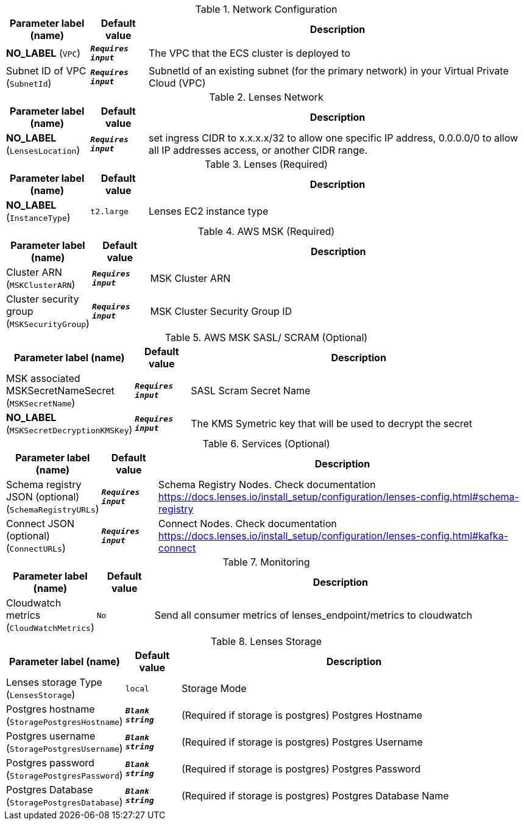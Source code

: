 
.Network Configuration
[width="100%",cols="16%,11%,73%",options="header",]
|===
|Parameter label (name) |Default value|Description|**NO_LABEL**
(`VPC`)|`**__Requires input__**`|The VPC that the ECS cluster is deployed to|Subnet ID of VPC
(`SubnetId`)|`**__Requires input__**`|SubnetId of an existing subnet (for the primary network) in your Virtual Private Cloud (VPC)
|===
.Lenses Network
[width="100%",cols="16%,11%,73%",options="header",]
|===
|Parameter label (name) |Default value|Description|**NO_LABEL**
(`LensesLocation`)|`**__Requires input__**`|set ingress CIDR to x.x.x.x/32  to allow one specific IP address, 0.0.0.0/0 to  allow all IP addresses access, or another CIDR range.
|===
.Lenses (Required)
[width="100%",cols="16%,11%,73%",options="header",]
|===
|Parameter label (name) |Default value|Description|**NO_LABEL**
(`InstanceType`)|`t2.large`|Lenses EC2 instance type
|===
.AWS MSK (Required)
[width="100%",cols="16%,11%,73%",options="header",]
|===
|Parameter label (name) |Default value|Description|Cluster ARN
(`MSKClusterARN`)|`**__Requires input__**`|MSK Cluster ARN|Cluster security group
(`MSKSecurityGroup`)|`**__Requires input__**`|MSK Cluster Security Group ID
|===
.AWS MSK SASL/ SCRAM (Optional)
[width="100%",cols="16%,11%,73%",options="header",]
|===
|Parameter label (name) |Default value|Description|MSK associated MSKSecretNameSecret
(`MSKSecretName`)|`**__Requires input__**`|SASL Scram Secret Name|**NO_LABEL**
(`MSKSecretDecryptionKMSKey`)|`**__Requires input__**`|The KMS Symetric key that will be used to decrypt the secret
|===
.Services (Optional)
[width="100%",cols="16%,11%,73%",options="header",]
|===
|Parameter label (name) |Default value|Description|Schema registry JSON (optional)
(`SchemaRegistryURLs`)|`**__Requires input__**`|Schema Registry Nodes. Check documentation https://docs.lenses.io/install_setup/configuration/lenses-config.html#schema-registry|Connect JSON (optional)
(`ConnectURLs`)|`**__Requires input__**`|Connect Nodes. Check documentation https://docs.lenses.io/install_setup/configuration/lenses-config.html#kafka-connect
|===
.Monitoring
[width="100%",cols="16%,11%,73%",options="header",]
|===
|Parameter label (name) |Default value|Description|Cloudwatch metrics
(`CloudWatchMetrics`)|`No`|Send all consumer metrics of lenses_endpoint/metrics to cloudwatch
|===
.Lenses Storage
[width="100%",cols="16%,11%,73%",options="header",]
|===
|Parameter label (name) |Default value|Description|Lenses storage Type
(`LensesStorage`)|`local`|Storage Mode|Postgres hostname
(`StoragePostgresHostname`)|`**__Blank string__**`|(Required if storage is postgres) Postgres Hostname|Postgres username
(`StoragePostgresUsername`)|`**__Blank string__**`|(Required if storage is postgres) Postgres Username|Postgres password
(`StoragePostgresPassword`)|`**__Blank string__**`|(Required if storage is postgres) Postgres Password|Postgres Database
(`StoragePostgresDatabase`)|`**__Blank string__**`|(Required if storage is postgres) Postgres Database Name
|===